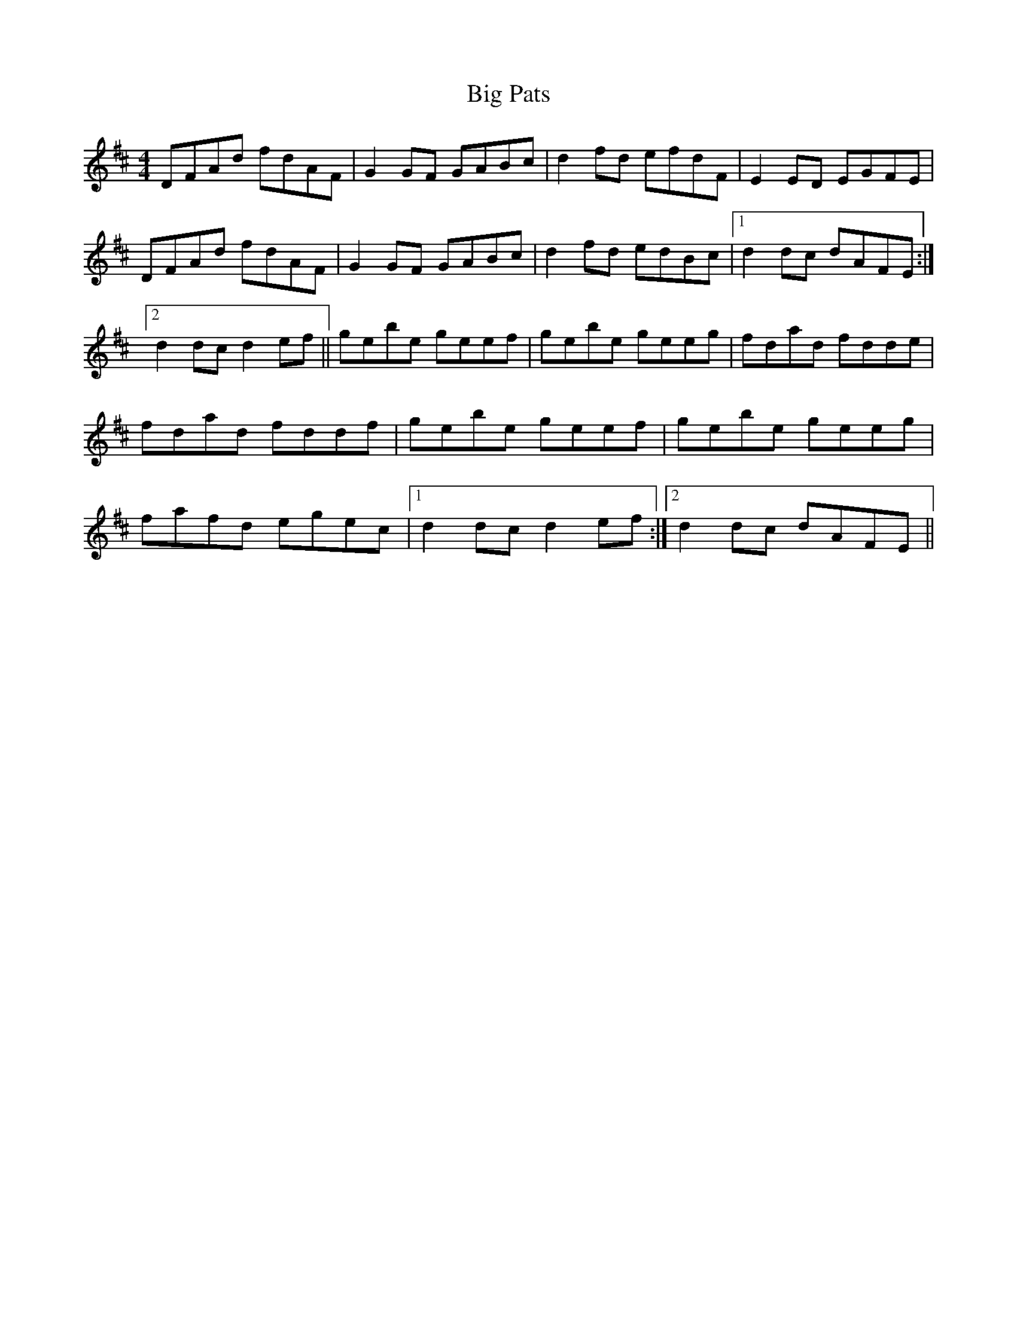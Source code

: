X: 40
T:Big Pats
M:4/4
L:1/8
S:Ciaran Kelly, Moneymore, Fermanagh (Accordian)
R:Reel
D:Session tape - Derrygonelly, Fermanagh 1993
Z:Bernie Stocks
K:D
DFAd fdAF | G2GF GABc | d2fd efdF | E2ED EGFE | DFAd fdAF | G2GF GABc |\
d2fd edBc |1 d2dc dAFE :|2 d2dc d2ef || gebe geef | gebe geeg | fdad fdde |\
fdad fddf | gebe geef | gebe geeg | fafd egec |1 d2dc d2ef :|2 d2dc dAFE ||
